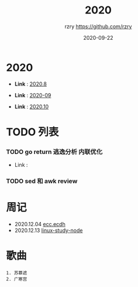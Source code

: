 #+TITLE:     2020
#+AUTHOR:    rzry https://github.com/rzry
#+EMAIL:     rzry36008@ccie.lol
#+DATE:      2020-09-22
#+LANGUAGE:  en

* 2020
  -  *Link* : [[file:2020/2020.8.org][2020.8]]

  -  *Link* : [[file:2020/2020.9.org][2020-09]]

  -  *Link* : [[file:2020/2020.10.org][2020.10]]
* TODO 列表
*** TODO go return 逃逸分析 内联优化
    - Link :

*** TODO sed 和 awk review
* 周记
  - 2020.12.04 [[file:2020/34week_ecc/34week_ecc_ecdh.org][ecc.ecdh]]
  - 2020.12.13 [[file:2020/35week_linux_node/linux-node.org][linux-study-node]]
* 歌曲
  #+begin_src
  1. 苏慕遮
  2. 广寒宫
  #+end_src
